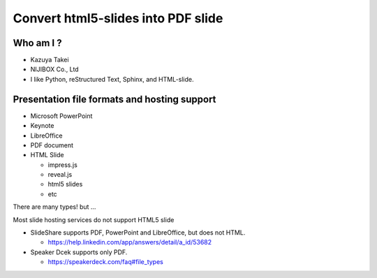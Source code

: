 
.. Sample for slide2pdf slides file, created by
   hieroglyph-quickstart on Thu Oct 15 23:55:25 2015.


Convert html5-slides into PDF slide
===================================

Who am I ?
----------


.. figure:: https://s.gravatar.com/avatar/252e6c31a6452aa80deb9ad0107975c7?s=80
   :align: right

* Kazuya Takei
* NIJIBOX Co., Ltd

* I like Python, reStructured Text, Sphinx, and HTML-slide.

Presentation file formats and hosting support
---------------------------------------------

* Microsoft PowerPoint
* Keynote
* LibreOffice
* PDF document
* HTML Slide

  * impress.js
  * reveal.js
  * html5 slides
  * etc

There are many types! but ...

.. nextslide::

Most slide hosting services do not support HTML5 slide

* SlideShare supports PDF, PowerPoint and LibreOffice, but does not HTML.

  * https://help.linkedin.com/app/answers/detail/a_id/53682

* Speaker Dcek supports only PDF.

  * https://speakerdeck.com/faq#file_types


.. slide::
   :level: 3

   Way to convert HTML5 slide into PDF?

